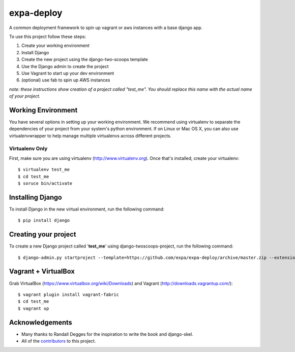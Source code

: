 ========================
expa-deploy
========================

A common deployment framework to spin up vagrant or aws instances with a base django app.

To use this project follow these steps:

#. Create your working environment
#. Install Django
#. Create the new project using the django-two-scoops template
#. Use the Django admin to create the project
#. Use Vagrant to start up your dev environment
#. (optional) use fab to spin up AWS instances

*note: these instructions show creation of a project called "test_me".  You
should replace this name with the actual name of your project.*

Working Environment
===================

You have several options in setting up your working environment.  We recommend
using virtualenv to separate the dependencies of your project from your system's
python environment.  If on Linux or Mac OS X, you can also use virtualenvwrapper to help manage multiple virtualenvs across different projects.

Virtualenv Only
---------------

First, make sure you are using virtualenv (http://www.virtualenv.org). Once
that's installed, create your virtualenv::

    $ virtualenv test_me
    $ cd test_me
    $ soruce bin/activate

Installing Django
=================

To install Django in the new virtual environment, run the following command::

    $ pip install django

Creating your project
=====================

To create a new Django project called '**test_me**' using
django-twoscoops-project, run the following command::

    $ django-admin.py startproject --template=https://github.com/expa/expa-deploy/archive/master.zip --extension=py,rst,html --name=deploy/*,Vagrantfile test_me

Vagrant + VirtualBox
====================

Grab VirtualBox (https://www.virtualbox.org/wiki/Downloads) and Vagrant (http://downloads.vagrantup.com/)::

    $ vagrant plugin install vagrant-fabric
    $ cd test_me
    $ vagrant up

Acknowledgements
================

- Many thanks to Randall Degges for the inspiration to write the book and django-skel.
- All of the contributors_ to this project.

.. _contributors: https://github.com/twoscoops/django-twoscoops-project/blob/master/CONTRIBUTORS.txt
